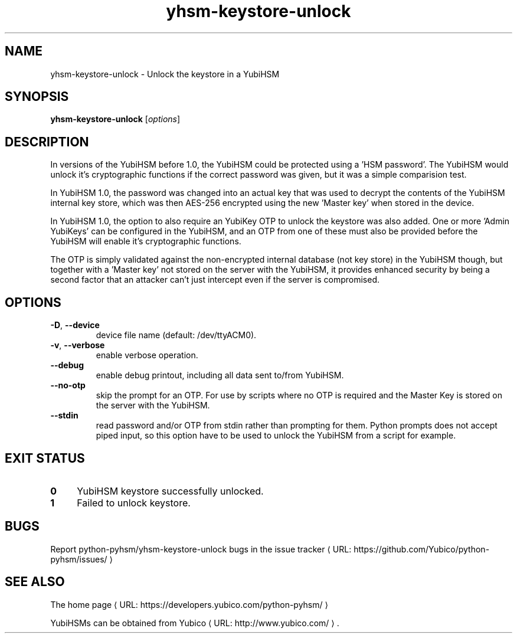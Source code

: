 .\" Copyright (c) 2011-2014 Yubico AB
.\" See the file COPYING for license statement.
.\"
.de URL
\\$2 \(laURL: \\$1 \(ra\\$3
..
.if \n[.g] .mso www.tmac
.TH yhsm-keystore-unlock "1" "December 2011" "python-pyhsm"

.SH NAME
yhsm-keystore-unlock \(hy Unlock the keystore in a YubiHSM

.SH SYNOPSIS
.B yhsm-keystore-unlock
[\fIoptions\fR]

.SH DESCRIPTION
In versions of the YubiHSM before 1.0, the YubiHSM could be protected
using a 'HSM password'. The YubiHSM would unlock it's cryptographic functions
if the correct password was given, but it was a simple comparision test.

In YubiHSM 1.0, the password was changed into an actual key that was used to
decrypt the contents of the YubiHSM internal key store, which was then AES-256
encrypted using the new 'Master key' when stored in the device.

In YubiHSM 1.0, the option to also require an YubiKey OTP to unlock the
keystore was also added. One or more 'Admin YubiKeys' can be configured
in the YubiHSM, and an OTP from one of these must also be provided before the
YubiHSM will enable it's cryptographic functions.

The OTP is simply validated against the non-encrypted internal database
(not key store) in the YubiHSM though, but together with a 'Master key' not
stored on the server with the YubiHSM, it provides enhanced security by being
a second factor that an attacker can't just intercept even if the server is
compromised.

.SH OPTIONS
.PP
.TP
\fB\-D\fR, \fB\-\-device\fR
device file name (default: /dev/ttyACM0).
.TP
\fB\-v\fR, \fB\-\-verbose\fR
enable verbose operation.
.TP
\fB\-\-debug\fR
enable debug printout, including all data sent to/from YubiHSM.
.TP
\fB\-\-no-otp\fR
skip the prompt for an OTP. For use by scripts where no OTP
is required and the Master Key is stored on the server with the YubiHSM.
.TP
\fB\-\-stdin\fR
read password and/or OTP from stdin rather than prompting for them.
Python prompts does not accept piped input, so this option have to be
used to unlock the YubiHSM from a script for example.

.SH "EXIT STATUS"
.IX Header "EXIT STATUS"
.IP "\fB0\fR" 4
.IX Item "0"
YubiHSM keystore successfully unlocked.
.IP "\fB1\fR" 4
.IX Item "1"
Failed to unlock keystore.

.SH BUGS
Report python-pyhsm/yhsm-keystore-unlock bugs in
.URL "https://github.com/Yubico/python-pyhsm/issues/" "the issue tracker"

.SH "SEE ALSO"
The
.URL "https://developers.yubico.com/python-pyhsm/" "home page"
.PP
YubiHSMs can be obtained from
.URL "http://www.yubico.com/" "Yubico" "."
